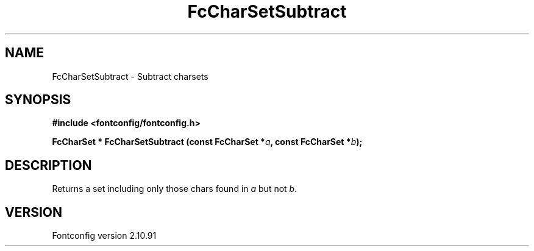 .\" auto-generated by docbook2man-spec from docbook-utils package
.TH "FcCharSetSubtract" "3" "10 1月 2013" "" ""
.SH NAME
FcCharSetSubtract \- Subtract charsets
.SH SYNOPSIS
.nf
\fB#include <fontconfig/fontconfig.h>
.sp
FcCharSet * FcCharSetSubtract (const FcCharSet *\fIa\fB, const FcCharSet *\fIb\fB);
.fi\fR
.SH "DESCRIPTION"
.PP
Returns a set including only those chars found in \fIa\fR but not \fIb\fR\&.
.SH "VERSION"
.PP
Fontconfig version 2.10.91
